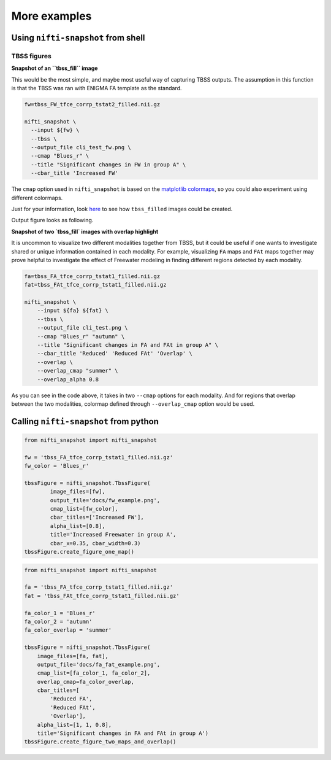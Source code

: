 More examples
=============


Using ``nifti-snapshot`` from shell
-----------------------------------

TBSS figures
~~~~~~~~~~~~

**Snapshot of an ``tbss_fill`` image** 

This would be the most simple, and maybe most useful way of capturing TBSS
outputs. The assumption in this function is that the TBSS was ran with ENIGMA
FA template as the standard. 

.. code-block:: shell

    fw=tbss_FW_tfce_corrp_tstat2_filled.nii.gz

    nifti_snapshot \
      --input ${fw} \
      --tbss \
      --output_file cli_test_fw.png \
      --cmap "Blues_r" \
      --title "Significant changes in FW in group A" \
      --cbar_title 'Increased FW' 

The ``cmap`` option used in ``nifti_snapshot`` is based on the `matplotlib
colormaps <https://matplotlib.org/stable/tutorials/colors/colormaps.html>`_,
so you could also experiment using different colormaps.

Just for your information, look `here <https://fsl.fmrib.ox.ac.uk/fsl/fslwiki/TBSS/UserGuide#Displaying_TBSS_Results>`_
to see how ``tbss_filled`` images could be created.

Output figure looks as following.

.. image:: images/fw_example.png
   :width: 100 %


**Snapshot of two `tbss_fill` images with overlap highlight** 

It is uncommon to visualize two different modalities together from TBSS, but it
could be useful if one wants to investigate shared or unique information
contained in each modality. For example, visualizing ``FA`` maps and ``FAt``
maps together may prove helpful to investigate the effect of Freewater modeling
in finding different regions detected by each modality.

.. code-block:: shell

    fa=tbss_FA_tfce_corrp_tstat1_filled.nii.gz
    fat=tbss_FAt_tfce_corrp_tstat1_filled.nii.gz

    nifti_snapshot \
        --input ${fa} ${fat} \
        --tbss \
        --output_file cli_test.png \
        --cmap "Blues_r" "autumn" \
        --title "Significant changes in FA and FAt in group A" \
        --cbar_title 'Reduced' 'Reduced FAt' 'Overlap' \
        --overlap \
        --overlap_cmap "summer" \
        --overlap_alpha 0.8


As you can see in the code above, it takes in two ``--cmap`` options for each
modality. And for regions that overlap between the two modalities, colormap
defined through ``--overlap_cmap`` option would be used.


.. image:: images/fa_fat_example.png
   :width: 100 %



Calling ``nifti-snapshot`` from python
---------------------------------------

.. code-block:: python3

    from nifti_snapshot import nifti_snapshot

    fw = 'tbss_FA_tfce_corrp_tstat1_filled.nii.gz'
    fw_color = 'Blues_r'

    tbssFigure = nifti_snapshot.TbssFigure(
            image_files=[fw],
            output_file='docs/fw_example.png',
            cmap_list=[fw_color],
            cbar_titles=['Increased FW'],
            alpha_list=[0.8],
            title='Increased Freewater in group A',
            cbar_x=0.35, cbar_width=0.3)
    tbssFigure.create_figure_one_map()


.. code-block:: python3

    from nifti_snapshot import nifti_snapshot

    fa = 'tbss_FA_tfce_corrp_tstat1_filled.nii.gz'
    fat = 'tbss_FAt_tfce_corrp_tstat1_filled.nii.gz'

    fa_color_1 = 'Blues_r'
    fa_color_2 = 'autumn'
    fa_color_overlap = 'summer'

    tbssFigure = nifti_snapshot.TbssFigure(
        image_files=[fa, fat],
        output_file='docs/fa_fat_example.png',
        cmap_list=[fa_color_1, fa_color_2],
        overlap_cmap=fa_color_overlap,
        cbar_titles=[
            'Reduced FA',
            'Reduced FAt',
            'Overlap'],
        alpha_list=[1, 1, 0.8],
        title='Significant changes in FA and FAt in group A')
    tbssFigure.create_figure_two_maps_and_overlap()
